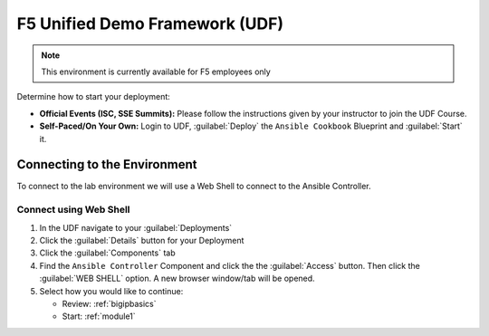 F5 Unified Demo Framework (UDF)
-------------------------------

.. NOTE:: This environment is currently available for F5 employees only

Determine how to start your deployment:

- **Official Events (ISC, SSE Summits):**  Please follow the
  instructions given by your instructor to join the UDF Course.

- **Self-Paced/On Your Own:** Login to UDF,
  :guilabel:`Deploy` the ``Ansible Cookbook``
  Blueprint and :guilabel:`Start` it.

Connecting to the Environment
~~~~~~~~~~~~~~~~~~~~~~~~~~~~~

To connect to the lab environment we will use a Web Shell to connect to the
Ansible Controller.

Connect using Web Shell
^^^^^^^^^^^^^^^^^^^^^^^

#. In the UDF navigate to your :guilabel:`Deployments`

#. Click the :guilabel:`Details` button for your Deployment

#. Click the :guilabel:`Components` tab

#. Find the ``Ansible Controller`` Component and click the the :guilabel:`Access`
   button.  Then click the :guilabel:`WEB SHELL` option.  A new browser window/tab
   will be opened.

#. Select how you would like to continue:

   - Review: :ref:`bigipbasics`
   - Start: :ref:`module1`
